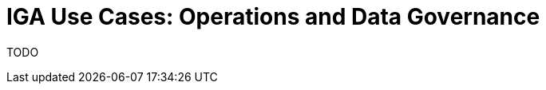 = IGA Use Cases: Operations and Data Governance
:page-nav-title: Operations use-cases
:page-display-order: 200

TODO